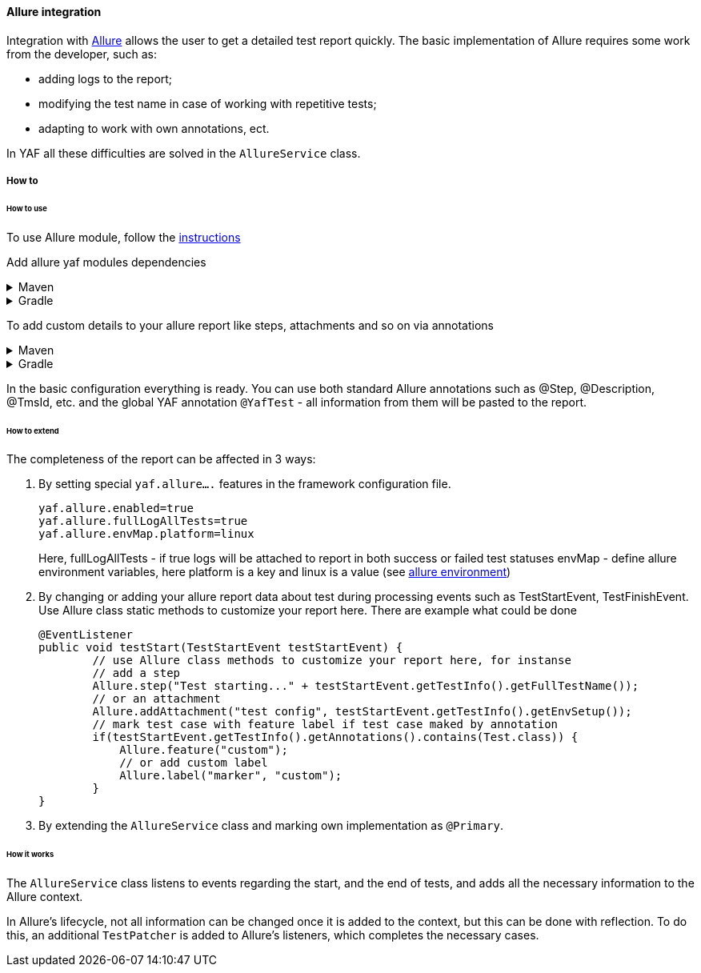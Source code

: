 ==== Allure integration

Integration with http://allure.qatools.ru/[Allure] allows the user to get a detailed test report quickly.
The basic implementation of Allure requires some work from the developer, such as:

- adding logs to the report;
- modifying the test name in case of working with repetitive tests;
- adapting to work with own annotations, ect.

In YAF all these difficulties are solved in the `AllureService` class.

===== How to

====== How to use

To use Allure module, follow the https://docs.qameta.io/allure/#_java[instructions]

Add allure yaf modules dependencies

.Maven
[%collapsible]
====
[source,xml]
----
<dependency>
    <groupId>com.coherentsolutions.yaf</groupId>
    <artifactId>yaf-allure</artifactId>
    <version>${yaf.version}</version>
</dependency>
<dependency>
    <groupId>com.coherentsolutions.yaf</groupId>
    <artifactId>yaf-allure-testng</artifactId>
    <version>${yaf.version}</version>
</dependency>
----
====

.Gradle
[%collapsible]
====
[source,groovy]
----
dependencies {
    implementation("com.coherentsolutions.yaf:yaf-allure:${yaf.version}")
    implementation("com.coherentsolutions.yaf:yaf-allure-testng:${yaf.version}")
}
----
====

To add custom details to your allure report like steps, attachments and so on via annotations

.Maven
[%collapsible]
====
[source,xml]
----
        <plugin>
                <groupId>org.apache.maven.plugins</groupId>
                <artifactId>maven-surefire-plugin</artifactId>
                <version>2.20</version>
                <configuration>
                    <argLine>
                        -javaagent:"${settings.localRepository}/org/aspectj/aspectjweaver/${aspectj.version}/aspectjweaver-${aspectj.version}.jar"
                    </argLine>
                </configuration>
                <dependencies>
                    <dependency>
                        <groupId>org.aspectj</groupId>
                        <artifactId>aspectjweaver</artifactId>
                        <version>${aspectj.version}</version>
                    </dependency>
                </dependencies>
        </plugin>
----
====

.Gradle
[%collapsible]
====
[source,groovy]
----
----
====

In the basic configuration everything is ready.
You can use both standard Allure annotations such as @Step, @Description, @TmsId, etc. and the global YAF annotation `@YafTest` - all information from them will be pasted to the report.

====== How to extend

The completeness of the report can be affected in 3 ways:

1. By setting special `yaf.allure....` features in the framework configuration file.
+
[source,properties]
----
yaf.allure.enabled=true
yaf.allure.fullLogAllTests=true
yaf.allure.envMap.platform=linux
----
Here, fullLogAllTests - if true logs will be attached to report in both success or failed test statuses
envMap - define allure environment variables, here platform is a key and linux is a value (see https://allurereport.org/docs/gettingstarted-readability/#environment-information[allure environment])
+
2. By changing or adding your allure report data about test during processing events such as TestStartEvent, TestFinishEvent. Use Allure class static methods to customize your report here. There are example what could be done
+
[source,java]
----
@EventListener
public void testStart(TestStartEvent testStartEvent) {
        // use Allure class methods to customize your report here, for instanse
        // add a step
        Allure.step("Test starting..." + testStartEvent.getTestInfo().getFullTestName());
        // or an attachment
        Allure.addAttachment("test config", testStartEvent.getTestInfo().getEnvSetup());
        // mark test case with feature label if test case maked by annotation
        if(testStartEvent.getTestInfo().getAnnotations().contains(Test.class)) {
            Allure.feature("custom");
            // or add custom label
            Allure.label("marker", "custom");
        }
}
----
+
3. By extending the `AllureService` class and marking own implementation as `@Primary`.

====== How it works

The `AllureService` class listens to events regarding the start, and the end of tests, and adds all the necessary information to the Allure context.

In Allure's lifecycle, not all information can be changed once it is added to the context, but this can be done with reflection.
To do this, an additional `TestPatcher` is added to Allure's listeners, which completes the necessary cases.


